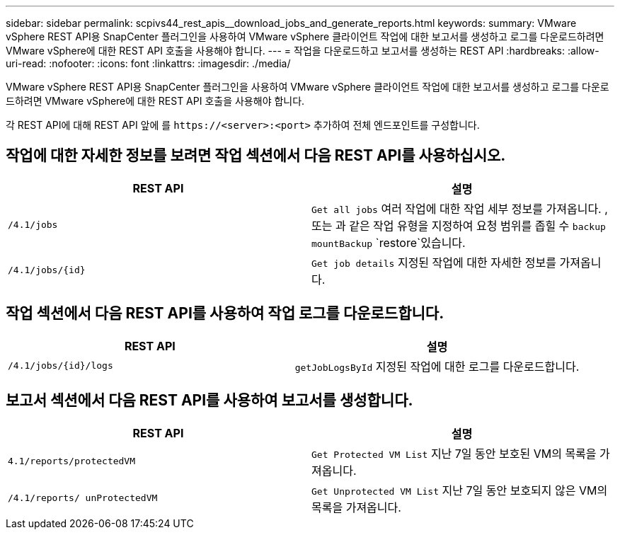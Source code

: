 ---
sidebar: sidebar 
permalink: scpivs44_rest_apis__download_jobs_and_generate_reports.html 
keywords:  
summary: VMware vSphere REST API용 SnapCenter 플러그인을 사용하여 VMware vSphere 클라이언트 작업에 대한 보고서를 생성하고 로그를 다운로드하려면 VMware vSphere에 대한 REST API 호출을 사용해야 합니다. 
---
= 작업을 다운로드하고 보고서를 생성하는 REST API
:hardbreaks:
:allow-uri-read: 
:nofooter: 
:icons: font
:linkattrs: 
:imagesdir: ./media/


[role="lead"]
VMware vSphere REST API용 SnapCenter 플러그인을 사용하여 VMware vSphere 클라이언트 작업에 대한 보고서를 생성하고 로그를 다운로드하려면 VMware vSphere에 대한 REST API 호출을 사용해야 합니다.

각 REST API에 대해 REST API 앞에 를 `\https://<server>:<port>` 추가하여 전체 엔드포인트를 구성합니다.



== 작업에 대한 자세한 정보를 보려면 작업 섹션에서 다음 REST API를 사용하십시오.

|===
| REST API | 설명 


| `/4.1/jobs` | `Get all jobs` 여러 작업에 대한 작업 세부 정보를 가져옵니다. , 또는 과 같은 작업 유형을 지정하여 요청 범위를 좁힐 수 `backup` `mountBackup` `restore`있습니다. 


| `/4.1/jobs/{id}` | `Get job details` 지정된 작업에 대한 자세한 정보를 가져옵니다. 
|===


== 작업 섹션에서 다음 REST API를 사용하여 작업 로그를 다운로드합니다.

|===
| REST API | 설명 


| `/4.1/jobs/{id}/logs` | `getJobLogsById` 지정된 작업에 대한 로그를 다운로드합니다. 
|===


== 보고서 섹션에서 다음 REST API를 사용하여 보고서를 생성합니다.

|===
| REST API | 설명 


| `4.1/reports/protectedVM` | `Get Protected VM List` 지난 7일 동안 보호된 VM의 목록을 가져옵니다. 


| `/4.1/reports/
unProtectedVM` | `Get Unprotected VM List` 지난 7일 동안 보호되지 않은 VM의 목록을 가져옵니다. 
|===
